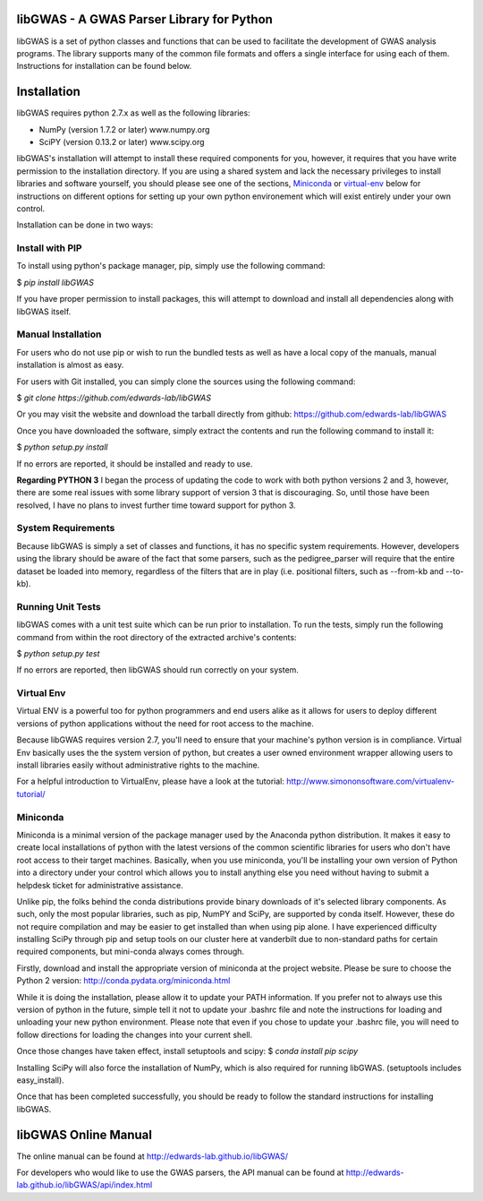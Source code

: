 libGWAS - A GWAS Parser Library for Python
==========================================

libGWAS is a set of python classes and functions that can be used to 
facilitate the development of GWAS analysis programs. The library supports
many of the common file formats and offers a single interface for using 
each of them. Instructions for installation can be found below.

Installation
============
libGWAS requires python 2.7.x as well as the following libraries:

* NumPy (version 1.7.2 or later)   www.numpy.org
* SciPY (version 0.13.2 or later)  www.scipy.org

libGWAS's installation will attempt to install these required components
for you, however, it requires that you have write permission to the
installation directory. If you are using a shared system and lack the
necessary privileges to install libraries and software yourself, you should
please see one of the sections, Miniconda_ or virtual-env_ below
for instructions on different options for setting up your own python
environement which will exist entirely under your own control.

Installation can be done in two ways:

Install with PIP
++++++++++++++++

To install using python's package manager, pip, simply use the following command:

$ `pip install libGWAS`

If you have proper permission to install packages, this will attempt to download
and install all dependencies along with libGWAS itself.

Manual Installation
+++++++++++++++++++
For users who do not use pip or wish to run the bundled tests as well as have
a local copy of the manuals, manual installation is almost as easy.

For users with Git installed, you can simply clone the sources using the
following command:

$ `git clone https://github.com/edwards-lab/libGWAS`

Or you may visit the website and download the tarball directly from github: https://github.com/edwards-lab/libGWAS

Once you have downloaded the software, simply extract the contents and run the
following command to install it:

$ `python setup.py install`

If no errors are reported, it should be installed and ready to use.

**Regarding PYTHON 3** I began the process of updating the code to work with
both python versions 2 and 3, however, there are some real issues with some
library support of version 3 that is discouraging. So, until those have been
resolved, I have no plans to invest further time toward support for python 3.

System Requirements
+++++++++++++++++++
Because libGWAS is simply a set of classes and functions, it has no specific
system requirements. However, developers using the library should be aware of
the fact that some parsers, such as the pedigree_parser will require that the
entire dataset be loaded into memory, regardless of the filters that are in 
play (i.e. positional filters, such as --from-kb and --to-kb). 

Running Unit Tests
++++++++++++++++++
libGWAS comes with a unit test suite which can be run prior to installation.
To run the tests, simply run the following command from within the root
directory of the extracted archive's contents:

$ `python setup.py test`

If no errors are reported, then libGWAS should run correctly on your system.

.. _virtual-env:

Virtual Env
+++++++++++
Virtual ENV is a powerful too for python programmers and end users alike as it
allows for users to deploy different versions of python applications without
the need for root access to the machine.

Because libGWAS requires version 2.7, you'll need to ensure that your machine's
python version is in compliance. Virtual Env basically uses the the system
version of python, but creates a user owned environment wrapper allowing
users to install libraries easily without administrative rights to the
machine.

For a helpful introduction to VirtualEnv, please have a look at the
tutorial: http://www.simononsoftware.com/virtualenv-tutorial/

.. _miniconda:

Miniconda
+++++++++
Miniconda is a minimal version of the package manager used by the Anaconda
python distribution. It makes it easy to create local installations of python
with the latest versions of the common scientific libraries for users who don't
have root access to their target machines. Basically, when you use miniconda,
you'll be installing your own version of Python into a directory under your
control which allows you to install anything else you need without having to
submit a helpdesk ticket for administrative assistance.

Unlike pip, the folks behind the conda distributions provide binary downloads
of it's selected library components. As such, only the most popular libraries,
such as pip, NumPY and SciPy, are supported by conda itself. However, these do
not require compilation and may be easier to get installed than when using
pip alone. I have experienced difficulty installing SciPy through pip and setup
tools on our cluster here at vanderbilt due to non-standard paths for certain
required components, but mini-conda always comes through.

Firstly, download and install the appropriate version of miniconda at the
project website. Please be sure to choose the Python 2 version:
http://conda.pydata.org/miniconda.html

While it is doing the installation, please allow it to update your PATH
information. If you prefer not to always use this version of python in the
future, simple tell it not to update your .bashrc file and note the
instructions for loading and unloading your new python environment. Please
note that even if you chose to update your .bashrc file, you will need to
follow directions for loading the changes into your current shell.

Once those changes have taken effect, install setuptools and scipy:
$ `conda install pip scipy`

Installing SciPy will also force the installation of NumPy, which is
also required for running libGWAS. (setuptools includes easy_install).

Once that has been completed successfully, you should be ready to follow
the standard instructions for installing libGWAS.

libGWAS Online Manual
====================

The online manual can be found at http://edwards-lab.github.io/libGWAS/

For developers who would like to use the GWAS parsers, the API manual can be
found at http://edwards-lab.github.io/libGWAS/api/index.html
